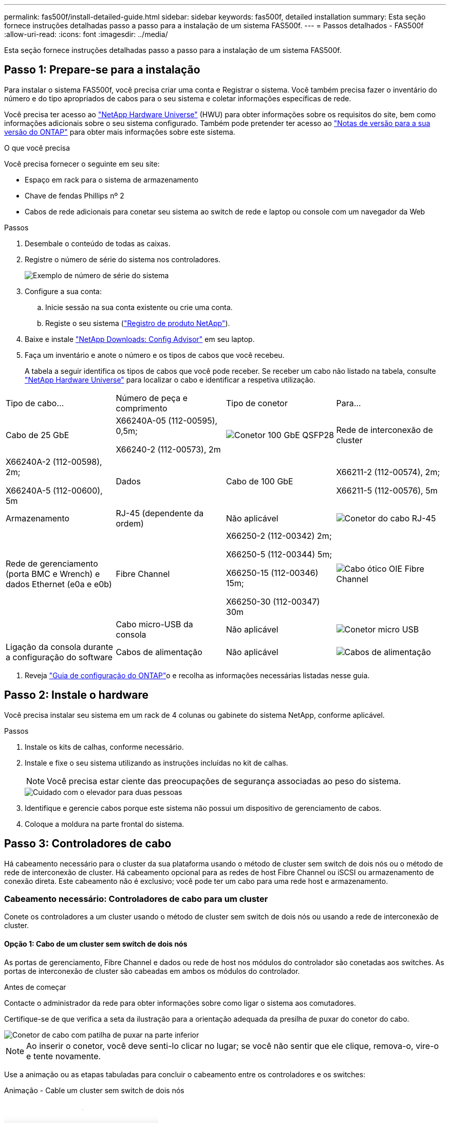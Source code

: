 ---
permalink: fas500f/install-detailed-guide.html 
sidebar: sidebar 
keywords: fas500f, detailed installation 
summary: Esta seção fornece instruções detalhadas passo a passo para a instalação de um sistema FAS500f. 
---
= Passos detalhados - FAS500f
:allow-uri-read: 
:icons: font
:imagesdir: ../media/


[role="lead"]
Esta seção fornece instruções detalhadas passo a passo para a instalação de um sistema FAS500f.



== Passo 1: Prepare-se para a instalação

Para instalar o sistema FAS500f, você precisa criar uma conta e Registrar o sistema. Você também precisa fazer o inventário do número e do tipo apropriados de cabos para o seu sistema e coletar informações específicas de rede.

Você precisa ter acesso ao link:https://hwu.netapp.com["NetApp Hardware Universe"^] (HWU) para obter informações sobre os requisitos do site, bem como informações adicionais sobre o seu sistema configurado. Também pode pretender ter acesso ao link:http://mysupport.netapp.com/documentation/productlibrary/index.html?productID=62286["Notas de versão para a sua versão do ONTAP"^] para obter mais informações sobre este sistema.

.O que você precisa
Você precisa fornecer o seguinte em seu site:

* Espaço em rack para o sistema de armazenamento
* Chave de fendas Phillips nº 2
* Cabos de rede adicionais para conetar seu sistema ao switch de rede e laptop ou console com um navegador da Web


.Passos
. Desembale o conteúdo de todas as caixas.
. Registre o número de série do sistema nos controladores.
+
image::../media/drw_ssn_label.png[Exemplo de número de série do sistema]

. Configure a sua conta:
+
.. Inicie sessão na sua conta existente ou crie uma conta.
.. Registe o seu sistema (link:https://mysupport.netapp.com/eservice/registerSNoAction.do?moduleName=RegisterMyProduct["Registro de produto NetApp"^]).


. Baixe e instale link:https://mysupport.netapp.com/site/tools/tool-eula/activeiq-configadvisor["NetApp Downloads: Config Advisor"^] em seu laptop.
. Faça um inventário e anote o número e os tipos de cabos que você recebeu.
+
A tabela a seguir identifica os tipos de cabos que você pode receber. Se receber um cabo não listado na tabela, consulte link:https://hwu.netapp.com["NetApp Hardware Universe"^] para localizar o cabo e identificar a respetiva utilização.



|===


| Tipo de cabo... | Número de peça e comprimento | Tipo de conetor | Para... 


 a| 
Cabo de 25 GbE
 a| 
X66240A-05 (112-00595), 0,5m;

X66240-2 (112-00573), 2m
 a| 
image:../media/oie_cable100_gbe_qsfp28.png["Conetor 100 GbE QSFP28"]
 a| 
Rede de interconexão de cluster



 a| 
X66240A-2 (112-00598), 2m;

X66240A-5 (112-00600), 5m
 a| 
Dados



 a| 
Cabo de 100 GbE
 a| 
X66211-2 (112-00574), 2m;

X66211-5 (112-00576), 5m
 a| 
Armazenamento



 a| 
RJ-45 (dependente da ordem)
 a| 
Não aplicável
 a| 
image:../media/oie_cable_rj45.png["Conetor do cabo RJ-45"]
 a| 
Rede de gerenciamento (porta BMC e Wrench) e dados Ethernet (e0a e e0b)



 a| 
Fibre Channel
 a| 
X66250-2 (112-00342) 2m;

X66250-5 (112-00344) 5m;

X66250-15 (112-00346) 15m;

X66250-30 (112-00347) 30m
 a| 
image:../media/oie_cable_fc_optical.png["Cabo ótico OIE Fibre Channel"]
 a| 



 a| 
Cabo micro-USB da consola
 a| 
Não aplicável
 a| 
image:../media/oie_cable_micro_usb.png["Conetor micro USB"]
 a| 
Ligação da consola durante a configuração do software



 a| 
Cabos de alimentação
 a| 
Não aplicável
 a| 
image:../media/oie_cable_power.png["Cabos de alimentação"]
 a| 
Ligar o sistema

|===
. Reveja link:https://library.netapp.com/ecm/ecm_download_file/ECMLP2862613["Guia de configuração do ONTAP"^]o e recolha as informações necessárias listadas nesse guia.




== Passo 2: Instale o hardware

Você precisa instalar seu sistema em um rack de 4 colunas ou gabinete do sistema NetApp, conforme aplicável.

.Passos
. Instale os kits de calhas, conforme necessário.
. Instale e fixe o seu sistema utilizando as instruções incluídas no kit de calhas.
+

NOTE: Você precisa estar ciente das preocupações de segurança associadas ao peso do sistema.

+
image::../media/drw_affa250_weight_caution.png[Cuidado com o elevador para duas pessoas]

. Identifique e gerencie cabos porque este sistema não possui um dispositivo de gerenciamento de cabos.
. Coloque a moldura na parte frontal do sistema.




== Passo 3: Controladores de cabo

Há cabeamento necessário para o cluster da sua plataforma usando o método de cluster sem switch de dois nós ou o método de rede de interconexão de cluster. Há cabeamento opcional para as redes de host Fibre Channel ou iSCSI ou armazenamento de conexão direta. Este cabeamento não é exclusivo; você pode ter um cabo para uma rede host e armazenamento.



=== Cabeamento necessário: Controladores de cabo para um cluster

Conete os controladores a um cluster usando o método de cluster sem switch de dois nós ou usando a rede de interconexão de cluster.



==== Opção 1: Cabo de um cluster sem switch de dois nós

As portas de gerenciamento, Fibre Channel e dados ou rede de host nos módulos do controlador são conetadas aos switches. As portas de interconexão de cluster são cabeadas em ambos os módulos do controlador.

.Antes de começar
Contacte o administrador da rede para obter informações sobre como ligar o sistema aos comutadores.

Certifique-se de que verifica a seta da ilustração para a orientação adequada da presilha de puxar do conetor do cabo.

image::../media/oie_cable_pull_tab_down.png[Conetor de cabo com patilha de puxar na parte inferior]


NOTE: Ao inserir o conetor, você deve senti-lo clicar no lugar; se você não sentir que ele clique, remova-o, vire-o e tente novamente.

Use a animação ou as etapas tabuladas para concluir o cabeamento entre os controladores e os switches:

.Animação - Cable um cluster sem switch de dois nós
video::beec3966-0a01-473c-a5de-ac68017fbf29[panopto]
[cols="10,90"]
|===
| Passo | Execute em cada controlador 


 a| 
image:../media/icon_square_1_green.png["Passo 1"]
 a| 
Ligue as portas de interconexão de cluster umas às outras com o cabo de interconexão de cluster 25GbE

image:../media/oie_cable_sfp_gbe_copper.png["Conetor de cobre GbE SFP"]:

* e0c a e0c
* e0d a e0d image:../media/drw_affa250_tnsc_cabling.png["Cabeamento de interconexão de cluster em um cluster sem switch de dois nós"]




 a| 
image:../media/icon_square_2_yellow.png["Legenda número 2"]
 a| 
Faça o cabo das portas da chave de fenda aos switches de rede de gerenciamento com os cabos RJ45.

image::../media/drw_affa250_mgmt_cabling.png[Cabeamento de porta de gerenciamento]



 a| 
image:../media/oie_legend_icon_attn_symbol.png["Símbolo de atenção"]
 a| 
NÃO conete os cabos de energia neste momento.

|===
Para concluir a configuração do sistema, link:install-detailed-guide.html#step-4-complete-system-setup-and-configuration["Passo 4: Conclua a configuração e configuração do sistema"]consulte .



==== Opção 2: Conjunto comutado por cabo a

Todas as portas dos controladores são conetadas a switches; switches de rede host, interconexão de cluster, gerenciamento, Fibre Channel e de dados.

.Antes de começar
Contacte o administrador da rede para obter informações sobre como ligar o sistema aos comutadores.

Certifique-se de que verifica a seta da ilustração para a orientação adequada da presilha de puxar do conetor do cabo.

image::../media/oie_cable_pull_tab_down.png[Conetor de cabo com patilha de puxar na parte inferior]


NOTE: Ao inserir o conetor, você deve senti-lo clicar no lugar; se você não sentir que ele clique, remova-o, vire-o e tente novamente.

Use a animação ou as etapas tabuladas para concluir o cabeamento entre os controladores e os switches:

.Animação - Cable a switched cluster
video::bf6759dc-4cbf-488e-982e-ac68017fbef8[panopto]
[cols="10,90"]
|===
| Passo | Execute em cada controlador 


 a| 
image:../media/icon_square_1_green.png["Passo 1"]
 a| 
Cable as portas de interconexão de cluster aos switches de interconexão de cluster de 25 GbE.

* e0c
* e0d image:../media/drw_affa250_switched_clust_cabling.png["Cabeamento de interconexão de cluster"]




 a| 
image:../media/icon_square_2_yellow.png["Legenda número 2"]
 a| 
Faça o cabo das portas da chave de fenda aos switches de rede de gerenciamento com os cabos RJ45.

image::../media/drw_affa250_mgmt_cabling.png[Cabeamento de porta de gerenciamento]



 a| 
image::../media/oie_legend_icon_attn_symbol.png[Símbolo de atenção]
 a| 
NÃO conete os cabos de energia neste momento.

|===
Para concluir a configuração do sistema, link:install-detailed-guide.html#step-4-complete-system-setup-and-configuration["Passo 4: Conclua a configuração e configuração do sistema"]consulte .



=== Cabeamento opcional: Opções dependentes da configuração de cabos

Você tem cabeamento opcional dependente da configuração para as redes de host Fibre Channel ou iSCSI ou armazenamento de conexão direta. Esse cabeamento não é exclusivo; você pode ter cabeamento para uma rede host e armazenamento.



==== Opção 1: Cabo para uma rede host Fibre Channel

As portas Fibre Channel nos controladores são conetadas aos switches de rede host Fibre Channel.

.Antes de começar
Contacte o administrador da rede para obter informações sobre como ligar o sistema aos comutadores.

Certifique-se de que verifica a seta da ilustração para a orientação adequada da presilha de puxar do conetor do cabo.

image::../media/oie_cable_pull_tab_up.png[Conetor de cabo com patilha na parte superior]


NOTE: Ao inserir o conetor, você deve senti-lo clicar no lugar; se você não sentir que ele clique, remova-o, vire-o e tente novamente.

[cols="10,90"]
|===
| Passo | Execute em cada módulo do controlador 


 a| 
1
 a| 
Portas de cabo de 2a a 2D para os switches de host FC.

image::../media/drw_affa250_fc_host_cabling.png[Cabeamento de host Fibre Channel]



 a| 
2
 a| 
Para executar outro cabeamento opcional, escolha entre:

* <<Opção 2: Cabo para uma rede de dados 25GbE ou host>>
* <<Opção 3: Cabeamento das controladoras a um único compartimento de unidade>>




 a| 
3
 a| 
Para concluir a configuração do sistema, link:install-detailed-guide.html#step-4-complete-system-setup-and-configuration["Passo 4: Conclua a configuração e configuração do sistema"]consulte .

|===


==== Opção 2: Cabo para uma rede de dados 25GbE ou host

As portas 25GbE nos controladores são conetadas a switches de rede de host ou dados 25GbE.

.Antes de começar
Contacte o administrador da rede para obter informações sobre como ligar o sistema aos comutadores.

Certifique-se de que verifica a seta da ilustração para a orientação adequada da presilha de puxar do conetor do cabo.

image::../media/oie_cable_pull_tab_up.png[Conetor de cabo com patilha na parte superior]


NOTE: Ao inserir o conetor, você deve senti-lo clicar no lugar; se você não sentir que ele clique, remova-o, vire-o e tente novamente.

[cols="10,90"]
|===
| Passo | Execute em cada módulo do controlador 


 a| 
1
 a| 
Portas de cabo de e4a a e4d para os switches de rede de host 10GbE.

image::../media/drw_affa250_25gbe_host_cabling.png[Cabeamento de 25 GbE]



 a| 
2
 a| 
Para executar outro cabeamento opcional, escolha entre:

* <<Opção 1: Cabo para uma rede host Fibre Channel>>
* <<Opção 3: Cabeamento das controladoras a um único compartimento de unidade>>




 a| 
3
 a| 
Para concluir a configuração do sistema, link:install-detailed-guide.html#step-4-complete-system-setup-and-configuration["Passo 4: Conclua a configuração e configuração do sistema"]consulte .

|===


==== Opção 3: Cabeamento das controladoras a um único compartimento de unidade

Você deve vincular cada controlador aos módulos do NSM no compartimento de unidades NS224.

Certifique-se de que verifica a seta da ilustração para a orientação adequada da presilha de puxar do conetor do cabo.

image::../media/oie_cable_pull_tab_up.png[Conetor de cabo com patilha na parte superior]


NOTE: Ao inserir o conetor, você deve senti-lo clicar no lugar; se você não sentir que ele clique, remova-o, vire-o e tente novamente.

Use a animação ou as etapas tabuladas para concluir o cabeamento entre as controladoras e a gaveta única:

.Animação - Cable os controladores para um único NS224
video::3f92e625-a19c-4d10-9028-ac68017fbf57[panopto]
[cols="10,90"]
|===
| Passo | Execute em cada módulo do controlador 


 a| 
image:../media/icon_square_1_blue.png["Legenda número 1"]
 a| 
Controlador de cabo A para a prateleira: image:../media/drw_affa250_1shelf_cabling_a.png["Cabeamento da controladora A."]



 a| 
image:../media/icon_square_2_yellow.png["Legenda número 2"]
 a| 
Controlador de cabo B para a prateleira: image:../media/drw_affa250_1shelf_cabling_b.png["Cabeamento da controladora B."]

|===
Para concluir a configuração do sistema, link:install-detailed-guide.html#step-4-complete-system-setup-and-configuration["Passo 4: Conclua a configuração e configuração do sistema"]consulte .



== Passo 4: Conclua a configuração e configuração do sistema

Conclua a configuração e a configuração do sistema usando a descoberta de cluster apenas com uma conexão com o switch e laptop, ou conetando-se diretamente a um controlador no sistema e, em seguida, conetando-se ao switch de gerenciamento.



=== Opção 1: Conclua a configuração e a configuração do sistema se a deteção de rede estiver ativada

Se tiver a deteção de rede ativada no seu computador portátil, pode concluir a configuração e configuração do sistema utilizando a deteção automática de cluster.

.Passos
. Conete os cabos de alimentação às fontes de alimentação do controlador e, em seguida, conete-os a fontes de alimentação em diferentes circuitos.
. Certifique-se de que o seu computador portátil tem a deteção de rede ativada.
+
Consulte a ajuda online do seu computador portátil para obter mais informações.

. Use a animação para conetar seu laptop ao switch de gerenciamento:
+
.Animação - Conete seu laptop ao interrutor de gerenciamento
video::d61f983e-f911-4b76-8b3a-ab1b0066909b[panopto]
. Selecione um ícone ONTAP listado para descobrir:
+
image::../media/drw_autodiscovery_controler_select.png[Selecione um ícone ONTAP]

+
.. Abra o Explorador de ficheiros.
.. Clique em *rede* no painel esquerdo.
.. Clique com o botão direito do rato e selecione *Refresh*.
.. Clique duas vezes no ícone ONTAP e aceite quaisquer certificados exibidos na tela.
+

NOTE: XXXXX é o número de série do sistema para o nó de destino.

+
O System Manager é aberto.



. Utilize a configuração guiada do System Manager para configurar o sistema utilizando os dados recolhidos no link:https://library.netapp.com/ecm/ecm_download_file/ECMLP2862613["Guia de configuração do ONTAP"^].
. Verifique a integridade do sistema executando o Config Advisor.
. Depois de concluir a configuração inicial, vá para a link:https://www.netapp.com/data-management/oncommand-system-documentation/["Recursos de documentação do Gerenciador de sistema do ONTAP  ONTAP"^] página para obter informações sobre como configurar recursos adicionais no ONTAP.




=== Opção 2: Conclua a configuração e a configuração do sistema se a deteção de rede não estiver ativada

Se a deteção de rede não estiver ativada no seu computador portátil, tem de concluir a configuração e a configuração utilizando esta tarefa.

.Passos
. Faça o cabo e configure o seu laptop ou console:
+
.. Defina a porta de console no laptop ou console para 115.200 baud com N-8-1.
+

NOTE: Consulte a ajuda on-line do seu laptop ou console para saber como configurar a porta do console.

.. Conete o laptop ou o console ao switch na sub-rede de gerenciamento.
+
image::../media/drw_console_client_mgmt_subnet_affa250.png[Ligar à sub-rede de gestão]

.. Atribua um endereço TCP/IP ao laptop ou console, usando um que esteja na sub-rede de gerenciamento.


. Conete os cabos de alimentação às fontes de alimentação do controlador e, em seguida, conete-os a fontes de alimentação em diferentes circuitos.
. Atribua um endereço IP de gerenciamento de nó inicial a um dos nós.
+
[cols="1,2"]
|===
| Se a rede de gestão tiver DHCP... | Então... 


 a| 
Configurado
 a| 
Registre o endereço IP atribuído aos novos controladores.



 a| 
Não configurado
 a| 
.. Abra uma sessão de console usando PuTTY, um servidor de terminal ou o equivalente para o seu ambiente.
+

NOTE: Verifique a ajuda on-line do seu laptop ou console se você não sabe como configurar o PuTTY.

.. Insira o endereço IP de gerenciamento quando solicitado pelo script.


|===
. Usando o System Manager em seu laptop ou console, configure seu cluster:
+
.. Aponte seu navegador para o endereço IP de gerenciamento de nó.
+

NOTE: O formato para o endereço é https://x.x.x.x+.

.. Configure o sistema utilizando os dados recolhidos no link:https://library.netapp.com/ecm/ecm_download_file/ECMLP2862613["Guia de configuração do ONTAP"^].


. Verifique a integridade do sistema executando o Config Advisor.
. Depois de concluir a configuração inicial, vá para a link:https://www.netapp.com/data-management/oncommand-system-documentation/["Recursos de documentação do Gerenciador de sistema do ONTAP  ONTAP"^] página para obter informações sobre como configurar recursos adicionais no ONTAP.

